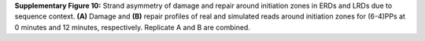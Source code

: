 **Supplementary Figure 10:** 
Strand asymmetry of damage and repair around initiation zones 
in ERDs and LRDs due to sequence context. 
**(A)** Damage and **(B)** repair profiles of real and simulated reads around 
initiation zones for (6-4)PPs at 0 minutes and 12 minutes, respectively. 
Replicate A and B are combined. 